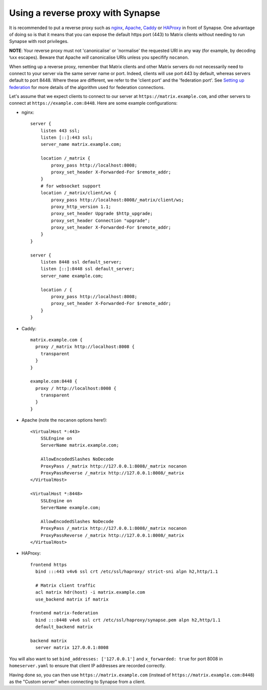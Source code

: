 Using a reverse proxy with Synapse
==================================

It is recommended to put a reverse proxy such as
`nginx <https://nginx.org/en/docs/http/ngx_http_proxy_module.html>`_,
`Apache <https://httpd.apache.org/docs/current/mod/mod_proxy_http.html>`_,
`Caddy <https://caddyserver.com/docs/proxy>`_ or
`HAProxy <https://www.haproxy.org/>`_ in front of Synapse. One advantage of
doing so is that it means that you can expose the default https port (443) to
Matrix clients without needing to run Synapse with root privileges.

**NOTE**: Your reverse proxy must not 'canonicalise' or 'normalise' the
requested URI in any way (for example, by decoding ``%xx`` escapes). Beware
that Apache *will* canonicalise URIs unless you specifify ``nocanon``.

When setting up a reverse proxy, remember that Matrix clients and other Matrix
servers do not necessarily need to connect to your server via the same server
name or port. Indeed, clients will use port 443 by default, whereas servers
default to port 8448. Where these are different, we refer to the 'client port'
and the 'federation port'. See `Setting up federation
<federate.md>`_ for more details of the algorithm used for
federation connections.

Let's assume that we expect clients to connect to our server at
``https://matrix.example.com``, and other servers to connect at
``https://example.com:8448``. Here are some example configurations:

* nginx::

      server {
          listen 443 ssl;
          listen [::]:443 ssl;
          server_name matrix.example.com;

          location /_matrix {
              proxy_pass http://localhost:8008;
              proxy_set_header X-Forwarded-For $remote_addr;
          }
          # for websocket support
          location /_matrix/client/ws {
              proxy_pass http://localhost:8008/_matrix/client/ws;
              proxy_http_version 1.1;
              proxy_set_header Upgrade $http_upgrade;
              proxy_set_header Connection "upgrade";
              proxy_set_header X-Forwarded-For $remote_addr;
          }
      }

      server {
          listen 8448 ssl default_server;
          listen [::]:8448 ssl default_server;
          server_name example.com;

          location / {
              proxy_pass http://localhost:8008;
              proxy_set_header X-Forwarded-For $remote_addr;
          }
      }

* Caddy::

      matrix.example.com {
        proxy /_matrix http://localhost:8008 {
          transparent
        }
      }

      example.com:8448 {
        proxy / http://localhost:8008 {
          transparent
        }
      }

* Apache (note the ``nocanon`` options here!)::

      <VirtualHost *:443>
          SSLEngine on
          ServerName matrix.example.com;

          AllowEncodedSlashes NoDecode
          ProxyPass /_matrix http://127.0.0.1:8008/_matrix nocanon
          ProxyPassReverse /_matrix http://127.0.0.1:8008/_matrix
      </VirtualHost>

      <VirtualHost *:8448>
          SSLEngine on
          ServerName example.com;
          
          AllowEncodedSlashes NoDecode
          ProxyPass /_matrix http://127.0.0.1:8008/_matrix nocanon
          ProxyPassReverse /_matrix http://127.0.0.1:8008/_matrix
      </VirtualHost>

* HAProxy::

      frontend https
        bind :::443 v4v6 ssl crt /etc/ssl/haproxy/ strict-sni alpn h2,http/1.1

        # Matrix client traffic
        acl matrix hdr(host) -i matrix.example.com
        use_backend matrix if matrix

      frontend matrix-federation
        bind :::8448 v4v6 ssl crt /etc/ssl/haproxy/synapse.pem alpn h2,http/1.1
        default_backend matrix

      backend matrix
        server matrix 127.0.0.1:8008

You will also want to set ``bind_addresses: ['127.0.0.1']`` and ``x_forwarded: true``
for port 8008 in ``homeserver.yaml`` to ensure that client IP addresses are
recorded correctly.

Having done so, you can then use ``https://matrix.example.com`` (instead of
``https://matrix.example.com:8448``) as the "Custom server" when connecting to
Synapse from a client.
